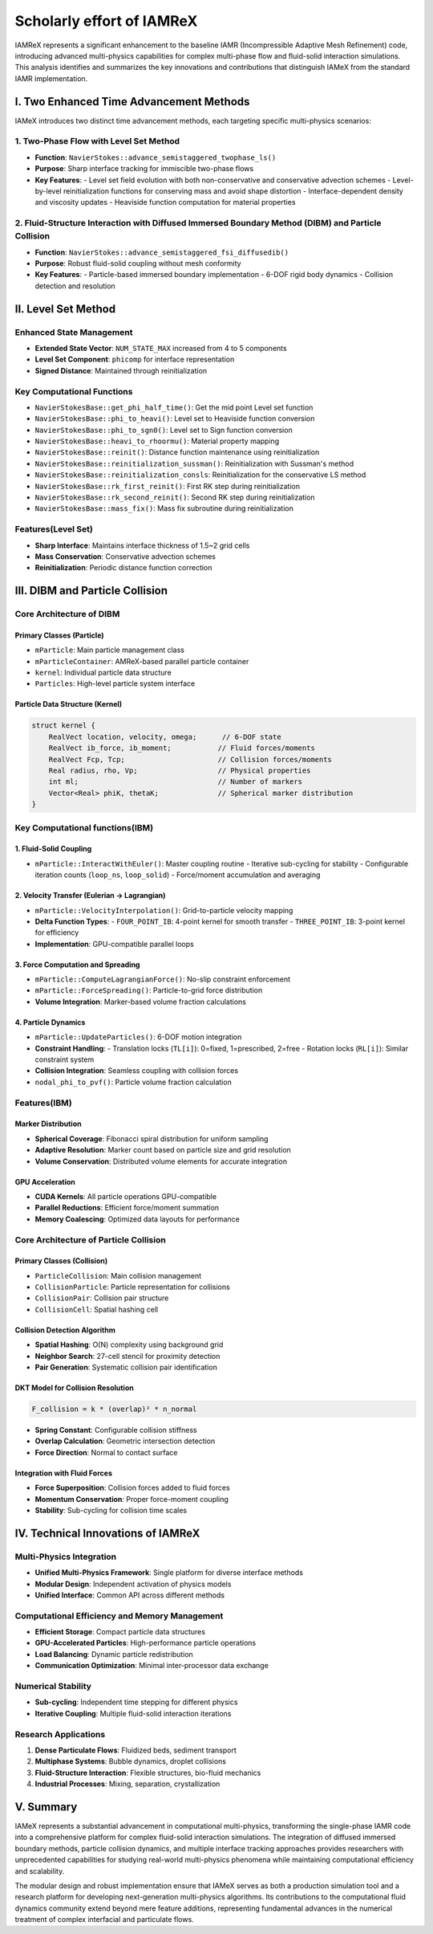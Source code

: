 Scholarly effort of IAMReX
==========================

IAMReX represents a significant enhancement to the baseline IAMR (Incompressible Adaptive Mesh Refinement) code, introducing advanced multi-physics capabilities for complex multi-phase flow and fluid-solid interaction simulations. This analysis identifies and summarizes the key innovations and contributions that distinguish IAMeX from the standard IAMR implementation.

I. Two Enhanced Time Advancement Methods
----------------------------------------

IAMeX introduces two distinct time advancement methods, each targeting specific multi-physics scenarios:

1. Two-Phase Flow with Level Set Method
^^^^^^^^^^^^^^^^^^^^^^^^^^^^^^^^^^^^^^^
- **Function**: ``NavierStokes::advance_semistaggered_twophase_ls()``
- **Purpose**: Sharp interface tracking for immiscible two-phase flows
- **Key Features**:
  - Level set field evolution with both non-conservative and conservative advection schemes
  - Level-by-level reinitialization functions for conserving mass and avoid shape distortion
  - Interface-dependent density and viscosity updates
  - Heaviside function computation for material properties

2. Fluid-Structure Interaction with Diffused Immersed Boundary Method (DIBM) and Particle Collision
^^^^^^^^^^^^^^^^^^^^^^^^^^^^^^^^^^^^^^^^^^^^^^^^^^^^^^^^^^^^^^^^^^^^^^^^^^^^^^^^^^^^^^^^^^^^^^^^^^^
- **Function**: ``NavierStokes::advance_semistaggered_fsi_diffusedib()``
- **Purpose**: Robust fluid-solid coupling without mesh conformity
- **Key Features**:
  - Particle-based immersed boundary implementation
  - 6-DOF rigid body dynamics
  - Collision detection and resolution

II. Level Set Method
--------------------

Enhanced State Management
^^^^^^^^^^^^^^^^^^^^^^^^^
- **Extended State Vector**: ``NUM_STATE_MAX`` increased from 4 to 5 components
- **Level Set Component**: ``phicomp`` for interface representation
- **Signed Distance**: Maintained through reinitialization

Key Computational Functions
^^^^^^^^^^^^^^^^^^^^^^^^^^^
- ``NavierStokesBase::get_phi_half_time()``: Get the mid point Level set function
- ``NavierStokesBase::phi_to_heavi()``: Level set to Heaviside function conversion
- ``NavierStokesBase::phi_to_sgn0()``: Level set to Sign function conversion
- ``NavierStokesBase::heavi_to_rhoormu()``: Material property mapping
- ``NavierStokesBase::reinit()``: Distance function maintenance using reinitialization
- ``NavierStokesBase::reinitialization_sussman()``: Reinitialization with Sussman's method
- ``NavierStokesBase::reinitialization_consls``: Reinitialization for the conservative LS method
- ``NavierStokesBase::rk_first_reinit()``: First RK step during reinitialization
- ``NavierStokesBase::rk_second_reinit()``: Second RK step during reinitialization
- ``NavierStokesBase::mass_fix()``: Mass fix subroutine during reinitialization

Features(**Level Set**)
^^^^^^^^^^^^^^^^^^^^^^^
- **Sharp Interface**: Maintains interface thickness of 1.5~2 grid cells
- **Mass Conservation**: Conservative advection schemes
- **Reinitialization**: Periodic distance function correction

III. DIBM and Particle Collision
--------------------------------

Core Architecture of DIBM
^^^^^^^^^^^^^^^^^^^^^^^^^

Primary Classes (**Particle**)
~~~~~~~~~~~~~~~~~~~~~~~~~~~~~~
- ``mParticle``: Main particle management class
- ``mParticleContainer``: AMReX-based parallel particle container
- ``kernel``: Individual particle data structure
- ``Particles``: High-level particle system interface

Particle Data Structure (**Kernel**)
~~~~~~~~~~~~~~~~~~~~~~~~~~~~~~~~~~~~

.. code-block:: cpp

    struct kernel {
        RealVect location, velocity, omega;      // 6-DOF state
        RealVect ib_force, ib_moment;           // Fluid forces/moments
        RealVect Fcp, Tcp;                      // Collision forces/moments
        Real radius, rho, Vp;                   // Physical properties
        int ml;                                 // Number of markers
        Vector<Real> phiK, thetaK;              // Spherical marker distribution
    }

Key Computational functions(**IBM**)
^^^^^^^^^^^^^^^^^^^^^^^^^^^^^^^^^^^^

1. Fluid-Solid Coupling
~~~~~~~~~~~~~~~~~~~~~~~
- ``mParticle::InteractWithEuler()``: Master coupling routine
  - Iterative sub-cycling for stability
  - Configurable iteration counts (``loop_ns``, ``loop_solid``)
  - Force/moment accumulation and averaging

2. Velocity Transfer (Eulerian → Lagrangian)
~~~~~~~~~~~~~~~~~~~~~~~~~~~~~~~~~~~~~~~~~~~~
- ``mParticle::VelocityInterpolation()``: Grid-to-particle velocity mapping
- **Delta Function Types**:
  - ``FOUR_POINT_IB``: 4-point kernel for smooth transfer
  - ``THREE_POINT_IB``: 3-point kernel for efficiency
- **Implementation**: GPU-compatible parallel loops

3. Force Computation and Spreading
~~~~~~~~~~~~~~~~~~~~~~~~~~~~~~~~~~
- ``mParticle::ComputeLagrangianForce()``: No-slip constraint enforcement
- ``mParticle::ForceSpreading()``: Particle-to-grid force distribution
- **Volume Integration**: Marker-based volume fraction calculations

4. Particle Dynamics
~~~~~~~~~~~~~~~~~~~~
- ``mParticle::UpdateParticles()``: 6-DOF motion integration
- **Constraint Handling**:
  - Translation locks (``TL[i]``): 0=fixed, 1=prescribed, 2=free
  - Rotation locks (``RL[i]``): Similar constraint system
- **Collision Integration**: Seamless coupling with collision forces
- ``nodal_phi_to_pvf()``: Particle volume fraction calculation

Features(**IBM**)
^^^^^^^^^^^^^^^^^

Marker Distribution
~~~~~~~~~~~~~~~~~~~
- **Spherical Coverage**: Fibonacci spiral distribution for uniform sampling
- **Adaptive Resolution**: Marker count based on particle size and grid resolution
- **Volume Conservation**: Distributed volume elements for accurate integration

GPU Acceleration
~~~~~~~~~~~~~~~~
- **CUDA Kernels**: All particle operations GPU-compatible
- **Parallel Reductions**: Efficient force/moment summation
- **Memory Coalescing**: Optimized data layouts for performance

Core Architecture of Particle Collision
^^^^^^^^^^^^^^^^^^^^^^^^^^^^^^^^^^^^^^^

Primary Classes (**Collision**)
~~~~~~~~~~~~~~~~~~~~~~~~~~~~~~~
- ``ParticleCollision``: Main collision management
- ``CollisionParticle``: Particle representation for collisions
- ``CollisionPair``: Collision pair structure
- ``CollisionCell``: Spatial hashing cell

Collision Detection Algorithm
~~~~~~~~~~~~~~~~~~~~~~~~~~~~~
- **Spatial Hashing**: O(N) complexity using background grid
- **Neighbor Search**: 27-cell stencil for proximity detection
- **Pair Generation**: Systematic collision pair identification

DKT Model for Collision Resolution
~~~~~~~~~~~~~~~~~~~~~~~~~~~~~~~~~~

.. code-block:: cpp

    F_collision = k * (overlap)² * n_normal

- **Spring Constant**: Configurable collision stiffness
- **Overlap Calculation**: Geometric intersection detection
- **Force Direction**: Normal to contact surface

Integration with Fluid Forces
~~~~~~~~~~~~~~~~~~~~~~~~~~~~~
- **Force Superposition**: Collision forces added to fluid forces
- **Momentum Conservation**: Proper force-moment coupling
- **Stability**: Sub-cycling for collision time scales

IV. Technical Innovations of IAMReX
-----------------------------------

Multi-Physics Integration
^^^^^^^^^^^^^^^^^^^^^^^^^
- **Unified Multi-Physics Framework**: Single platform for diverse interface methods
- **Modular Design**: Independent activation of physics models
- **Unified Interface**: Common API across different methods

Computational Efficiency and Memory Management
^^^^^^^^^^^^^^^^^^^^^^^^^^^^^^^^^^^^^^^^^^^^^^
- **Efficient Storage**: Compact particle data structures
- **GPU-Accelerated Particles**: High-performance particle operations
- **Load Balancing**: Dynamic particle redistribution
- **Communication Optimization**: Minimal inter-processor data exchange

Numerical Stability
^^^^^^^^^^^^^^^^^^^
- **Sub-cycling**: Independent time stepping for different physics
- **Iterative Coupling**: Multiple fluid-solid interaction iterations

Research Applications
^^^^^^^^^^^^^^^^^^^^^
1. **Dense Particulate Flows**: Fluidized beds, sediment transport
2. **Multiphase Systems**: Bubble dynamics, droplet collisions
3. **Fluid-Structure Interaction**: Flexible structures, bio-fluid mechanics
4. **Industrial Processes**: Mixing, separation, crystallization

V. Summary
----------

IAMeX represents a substantial advancement in computational multi-physics, transforming the single-phase IAMR code into a comprehensive platform for complex fluid-solid interaction simulations. The integration of diffused immersed boundary methods, particle collision dynamics, and multiple interface tracking approaches provides researchers with unprecedented capabilities for studying real-world multi-physics phenomena while maintaining computational efficiency and scalability.

The modular design and robust implementation ensure that IAMeX serves as both a production simulation tool and a research platform for developing next-generation multi-physics algorithms. Its contributions to the computational fluid dynamics community extend beyond mere feature additions, representing fundamental advances in the numerical treatment of complex interfacial and particulate flows.
